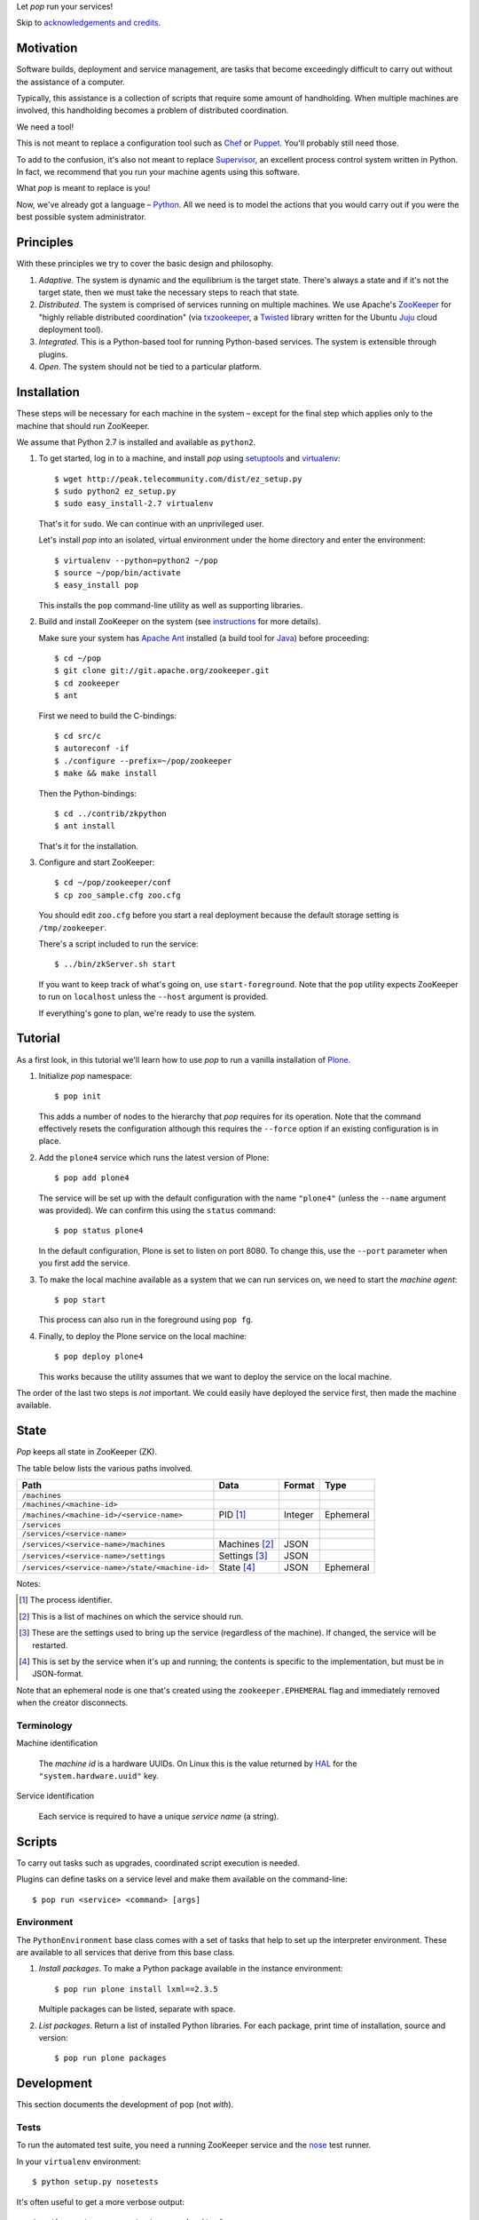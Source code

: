 Let *pop* run your services!

Skip to `acknowledgements and credits`_.

Motivation
==========

Software builds, deployment and service management, are tasks that
become exceedingly difficult to carry out without the assistance of
a computer.

Typically, this assistance is a collection of scripts that require
some amount of handholding. When multiple machines are involved, this
handholding becomes a problem of distributed coordination.

We need a tool!

This is not meant to replace a configuration tool such as `Chef
<http://www.opscode.com/chef/>`_ or `Puppet
<http://puppetlabs.com/>`_. You'll probably still need those.

To add to the confusion, it's also not meant to replace `Supervisor
<http://supervisord.org/>`_, an excellent process control system
written in Python. In fact, we recommend that you run your machine
agents using this software.

What *pop* is meant to replace is you!

Now, we've already got a language – `Python
<http://www.python.org>`_. All we need is to model the actions that
you would carry out if you were the best possible system
administrator.


Principles
==========

With these principles we try to cover the basic design and philosophy.

#. *Adaptive*. The system is dynamic and the equilibrium is the target
   state. There's always a state and if it's not the target state,
   then we must take the necessary steps to reach that state.

#. *Distributed*. The system is comprised of services running on
   multiple machines. We use Apache's `ZooKeeper
   <http://zookeeper.apache.org/>`_ for "highly reliable distributed
   coordination" (via `txzookeeper
   <http://pypi.python.org/pypi/txzookeeper>`_, a `Twisted
   <http://twistedmatrix.com/trac/>`_ library written for the Ubuntu
   `Juju <https://juju.ubuntu.com/>`_ cloud deployment tool).

#. *Integrated*. This is a Python-based tool for running Python-based
   services. The system is extensible through plugins.

#. *Open*. The system should not be tied to a particular platform.


Installation
============

These steps will be necessary for each machine in the system – except
for the final step which applies only to the machine that should run
ZooKeeper.

We assume that Python 2.7 is installed and available as ``python2``.

#. To get started, log in to a machine, and install *pop* using
   `setuptools <http://pypi.python.org/pypi/setuptools>`_ and
   `virtualenv <http://www.virtualenv.org/>`_::

     $ wget http://peak.telecommunity.com/dist/ez_setup.py
     $ sudo python2 ez_setup.py
     $ sudo easy_install-2.7 virtualenv

   That's it for ``sudo``. We can continue with an unprivileged user.

   Let's install *pop* into an isolated, virtual environment under the
   home directory and enter the environment::

     $ virtualenv --python=python2 ~/pop
     $ source ~/pop/bin/activate
     $ easy_install pop

   This installs the ``pop`` command-line utility as well as
   supporting libraries.

#. Build and install ZooKeeper on the system (see `instructions
   <http://zookeeper.apache.org/doc/trunk/zookeeperStarted.html>`_ for
   more details).

   Make sure your system has `Apache Ant <http://ant.apache.org/>`_
   installed (a build tool for `Java <http://openjdk.java.net/>`_)
   before proceeding::

      $ cd ~/pop
      $ git clone git://git.apache.org/zookeeper.git
      $ cd zookeeper
      $ ant

   First we need to build the C-bindings::

      $ cd src/c
      $ autoreconf -if
      $ ./configure --prefix=~/pop/zookeeper
      $ make && make install

   Then the Python-bindings::

      $ cd ../contrib/zkpython
      $ ant install

   That's it for the installation.

#. Configure and start ZooKeeper::

      $ cd ~/pop/zookeeper/conf
      $ cp zoo_sample.cfg zoo.cfg

   You should edit ``zoo.cfg`` before you start a real deployment
   because the default storage setting is ``/tmp/zookeeper``.

   There's a script included to run the service::

      $ ../bin/zkServer.sh start

   If you want to keep track of what's going on, use
   ``start-foreground``. Note that the ``pop`` utility expects
   ZooKeeper to run on ``localhost`` unless the ``--host`` argument is
   provided.

   If everything's gone to plan, we're ready to use the system.

Tutorial
========

As a first look, in this tutorial we'll learn how to use *pop* to run
a vanilla installation of `Plone <http://www.plone.org>`_.

#. Initialize *pop* namespace::

     $ pop init

   This adds a number of nodes to the hierarchy that *pop* requires
   for its operation. Note that the command effectively resets the
   configuration although this requires the ``--force`` option if
   an existing configuration is in place.

#. Add the ``plone4`` service which runs the latest version of Plone::

     $ pop add plone4

   The service will be set up with the default configuration with the
   name ``"plone4"`` (unless the ``--name`` argument was provided). We
   can confirm this using the ``status`` command::

     $ pop status plone4

   In the default configuration, Plone is set to listen on port
   8080. To change this, use the ``--port`` parameter when you first
   add the service.

#. To make the local machine available as a system that we can run
   services on, we need to start the *machine agent*::

     $ pop start

   This process can also run in the foreground using ``pop fg``.

#. Finally, to deploy the Plone service on the local machine::

     $ pop deploy plone4

   This works because the utility assumes that we want to deploy the
   service on the local machine.

The order of the last two steps is *not* important. We could easily
have deployed the service first, then made the machine available.


State
=====

*Pop* keeps all state in ZooKeeper (ZK).

The table below lists the various paths involved.

=================================================  ==============  ==============  ==============
 Path                                               Data            Format          Type
=================================================  ==============  ==============  ==============
``/machines``
``/machines/<machine-id>``
``/machines/<machine-id>/<service-name>``           PID [#]_        Integer         Ephemeral
``/services``
``/services/<service-name>``
``/services/<service-name>/machines``               Machines [#]_   JSON
``/services/<service-name>/settings``               Settings [#]_   JSON
``/services/<service-name>/state/<machine-id>``     State [#]_      JSON            Ephemeral
=================================================  ==============  ==============  ==============

Notes:

.. [#] The process identifier.

.. [#] This is a list of machines on which the service should run.

.. [#] These are the settings used to bring up the service (regardless
       of the machine). If changed, the service will be restarted.

.. [#] This is set by the service when it's up and running; the
       contents is specific to the implementation, but must be in JSON-format.

Note that an ephemeral node is one that's created using the
``zookeeper.EPHEMERAL`` flag and immediately removed when the creator
disconnects.

Terminology
-----------

Machine identification

    The *machine id* is a hardware UUIDs. On Linux this is the value
    returned by `HAL <http://linux.die.net/man/8/hald>`_ for the
    ``"system.hardware.uuid"`` key.

Service identification

    Each service is required to have a unique *service name* (a string).

Scripts
=======

To carry out tasks such as upgrades, coordinated script execution is
needed.

Plugins can define tasks on a service level and make them available on
the command-line::

  $ pop run <service> <command> [args]

Environment
-----------

The ``PythonEnvironment`` base class comes with a set of tasks that
help to set up the interpreter environment. These are available to all
services that derive from this base class.

1. *Install packages*. To make a Python package available in the
   instance environment::

     $ pop run plone install lxml==2.3.5

   Multiple packages can be listed, separate with space.

2. *List packages*. Return a list of installed Python libraries. For
   each package, print time of installation, source and version::

     $ pop run plone packages


Development
===========

This section documents the development of pop (not *with*).

Tests
-----

To run the automated test suite, you need a running ZooKeeper service
and the `nose <http://nose.readthedocs.org/en/latest/>`_ test runner.

In your ``virtualenv`` environment::

  $ python setup.py nosetests

It's often useful to get a more verbose output::

  $ python setup.py nosetests --verbosity=3

Note that a higher verbosity setting will result in a great amount of
noise from the nose test runner itself.


Acknowledgements and Credits
============================

The architecture and technical implementation of this software was
inspired by Canonical's Juju cloud deployment tool, originally
designed by Kapil Thangavelu. We deliberately use the same terms and
conventions when possible (for example *machines* and *services*).

The author of this software:

  Malthe Borch – mborch@gmail.com


License
=======

*Pop* is available under the GPL.


■


